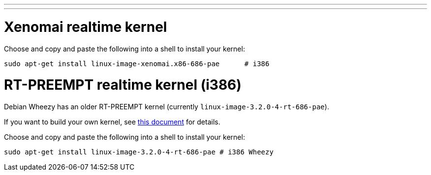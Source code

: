 ---
---

:skip-front-matter:

= Xenomai realtime kernel

Choose and copy and paste the following into a shell to install your kernel:

[source,bash]
----
sudo apt-get install linux-image-xenomai.x86-686-pae      # i386
----

= RT-PREEMPT realtime kernel (i386)

Debian Wheezy has an older RT-PREEMPT kernel (currently `linux-image-3.2.0-4-rt-686-pae`).

If you want to build your own kernel, see link:../../developing/building-rt-preempt-kernel[this document] for details.

Choose and copy and paste the following into a shell to
install your kernel:

[source,bash]
----
sudo apt-get install linux-image-3.2.0-4-rt-686-pae # i386 Wheezy
----
